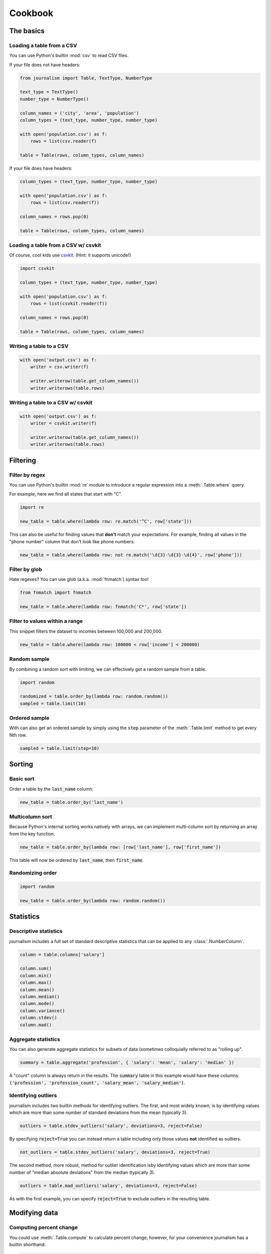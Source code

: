 ========
Cookbook 
========

The basics
==========

Loading a table from a CSV
--------------------------

You can use Python's builtin :mod:`csv` to read CSV files.

If your file does not have headers:

.. code-block:: python

    from journalism import Table, TextType, NumberType

    text_type = TextType()
    number_type = NumberType()

    column_names = ('city', 'area', 'population')
    column_types = (text_type, number_type, number_type)

    with open('population.csv') as f:
        rows = list(csv.reader(f) 

    table = Table(rows, column_types, column_names)

If your file does have headers:

.. code-block:: python

    column_types = (text_type, number_type, number_type)

    with open('population.csv') as f:
        rows = list(csv.reader(f))

    column_names = rows.pop(0)

    table = Table(rows, column_types, column_names)

Loading a table from a CSV w/ csvkit
-------------------------------------

Of course, cool kids use `csvkit <http://csvkit.rtfd.org/>`_. (Hint: it supports unicode!)

.. code-block:: python

    import csvkit

    column_types = (text_type, number_type, number_type)

    with open('population.csv') as f:
        rows = list(csvkit.reader(f))

    column_names = rows.pop(0)

    table = Table(rows, column_types, column_names)

Writing a table to a CSV
------------------------

.. code-block:: python

    with open('output.csv') as f:
        writer = csv.writer(f)

        writer.writerow(table.get_column_names())
        writer.writerows(table.rows)

Writing a table to a CSV w/ csvkit
----------------------------------

.. code-block:: python

    with open('output.csv') as f:
        writer = csvkit.writer(f)

        writer.writerow(table.get_column_names())
        writer.writerows(table.rows)

Filtering
=========

Filter by regex
---------------

You can use Python's builtin :mod:`re` module to introduce a regular expression into a :meth:`.Table.where` query.

For example, here we find all states that start with "C".

.. code-block:: python

    import re

    new_table = table.where(lambda row: re.match('^C', row['state']))

This can also be useful for finding values that **don't** match your expectations. For example, finding all values in the "phone number" column that don't look like phone numbers:

.. code-block:: python

    new_table = table.where(lambda row: not re.match('\d{3}-\d{3}-\d{4}', row['phone']))

Filter by glob
--------------

Hate regexes? You can use glob (a.k.a. :mod:`fnmatch`) syntax too!

.. code-block:: python

    from fnmatch import fnmatch

    new_table = table.where(lambda row: fnmatch('C*', row['state'])

Filter to values within a range
-------------------------------

This snippet filters the dataset to incomes between 100,000 and 200,000.

.. code-block:: python

    new_table = table.where(lambda row: 100000 < row['income'] < 200000) 

Random sample
--------------

By combining a random sort with limiting, we can effectively get a random sample from a table.

.. code-block:: python

    import random

    randomized = table.order_by(lambda row: random.random())
    sampled = table.limit(10)

Ordered sample
--------------

With can also get an ordered sample by simply using the :code:`step` parameter of the :meth:`.Table.limit` method to get every Nth row.

.. code-block:: python

    sampled = table.limit(step=10)

Sorting
=======

Basic sort
----------

Order a table by the :code:`last_name` column:

.. code-block:: python

    new_table = table.order_by('last_name')


Multicolumn sort
----------------

Because Python's internal sorting works natively with arrays, we can implement multi-column sort by returning an array from the key function.

.. code-block:: python

    new_table = table.order_by(lambda row: [row['last_name'], row['first_name'])

This table will now be ordered by :code:`last_name`, then :code:`first_name`.

Randomizing order
-----------------

.. code-block:: python

    import random

    new_table = table.order_by(lambda row: random.random())

Statistics
==========

Descriptive statistics
----------------------

journalism includes a full set of standard descriptive statistics that can be applied to any :class:`.NumberColumn`.

.. code-block:: python

    column = table.columns['salary']

    column.sum()
    column.min()
    column.max()
    column.mean()
    column.median()
    column.mode()
    column.variance()
    column.stdev()
    column.mad()

Aggregate statistics
--------------------

You can also generate aggregate statistics for subsets of data (sometimes colloquially referred to as "rolling up".

.. code-block:: python

    summary = table.aggregate('profession', { 'salary': 'mean', 'salary': 'median' }) 

A "count" column is always return in the results. The :code:`summary` table in this example would have these columns: :code:`('profession', 'profession_count', 'salary_mean', 'salary_median')`.

Identifying outliers
--------------------

journalism includes two builtin methods for identifying outliers. The first, and most widely known, is by identifying values which are more than some number of standard deviations from the mean (typically 3).

.. code-block:: python

    outliers = table.stdev_outliers('salary', deviations=3, reject=False)

By specifying :code:`reject=True` you can instead return a table including only those values **not** identified as outliers.

.. code-block:: python

    not_outliers = table.stdev_outliers('salary', deviations=3, reject=True)

The second method, more robust, method for outlier identification isby identifying values which are more than some number of "median absolute deviations" from the median (typically 3).

.. code-block:: python

    outliers = table.mad_outliers('salary', deviations=3, reject=False)

As with the first example, you can specify :code:`reject=True` to exclude outliers in the resulting table.

Modifying data
==============

Computing percent change
------------------------

You could use :meth:`.Table.compute` to calculate percent change, however, for your convenience journalism has a builtin shorthand:

.. code-block:: python

    new_table = table.percent_change('july', 'august', 'pct_change')

This will compute the percent change between the :code:`july` and :code:`august` columns and put the result in a new :code:`pct_change` column in the resulting table.

Rounding to two decimal places
------------------------------

journalism stores numerical values using Python's :class:`decimal.Decimal` type. This data type ensures numerical precision beyond what is supported by the native :func:`float` type, however, because of this we can not use Python's builtin :func:`round` function. Instead we must use :meth:`decimal.Decimal.quantize`.

We can use :meth:`.Table.compute` to apply the quantize to generate a rounded column from an existing one:

.. code-block:: python

    from decimal import Decimal

    def round_price(row):
        return row['price'].quantize(Decimal('0.01'))

    new_table = table.compute('price_rounded', DecimalColumn, round_price)

To round to one decimal place you would simply change :code:`0.01` to :code:`0.1`.

Emulating SQL
=============

journalism's command structure is very similar to SQL. The primary difference between journalism and SQL is that commands like :code:`SELECT` and :code:`WHERE` explicitly create new tables. You can chain them together as you would with SQL, but be aware each command is actually creating a new table.

.. note::

    All examples in this section use the `PostgreSQL <http://www.postgresql.org/>`_ dialect for comparison.

SELECT
------

SQL:

.. code-block:: postgres

    SELECT state, total FROM table;

journalism:

.. code-block:: python

    new_table = table.select(('state', 'total'))

WHERE
-----

SQL:

.. code-block:: postgres

    SELECT * FROM table WHERE LOWER(state) = 'california';

journalism:

.. code-block:: python

    new_table = table.where(lambda row: row['state'].lower() == 'california')

ORDER BY
--------

SQL:

.. code-block:: postgres 

    SELECT * FROM table ORDER BY total DESC;

journalism:

.. code-block:: python

    new_table = table.where(lambda row: row['total'], reverse=True)

DISTINCT
--------

SQL:

.. code-block:: postgres

    SELECT DISTINCT ON (state) * FROM table;

journalism:

.. code-block:: python

    new_table = table.distinct('state')

.. note::

    Unlike most SQL implementations, journalism always returns the full row. Use :meth:`.Table.select` if you want to filter the columns first.

INNER JOIN
----------

SQL (two ways):

.. code-block:: postgres

    SELECT * FROM patient, doctor WHERE patient.doctor = doctor.id;

    SELECT * FROM patient INNER JOIN doctor ON (patient.doctor = doctor.id);

journalism:

.. code-block:: python

    joined = patients.inner_join('doctor', doctors, 'id')

LEFT OUTER JOIN
---------------

SQL:

.. code-block:: postgres

    SELECT * FROM patient LEFT OUTER JOIN doctor ON (patient.doctor = doctor.id);

journalism:

.. code-block:: python

    joined = patients.left_outer_join('doctor', doctors, 'id')

GROUP BY
--------

journalism's :meth:`.Table.group_by` works slightly different than SQLs. It does not require an aggregate function. Instead it returns a dictionary of :code:`group`, :meth:`.Table` pairs. To see how to perform the equivalent of a SQL aggregate, see the next example.

.. code-block:: python

    groups = patients.group_by('doctor')

Chaining commands together
--------------------------

SQL:

.. code-block:: postgres

    SELECT state, total FROM table WHERE LOWER(state) = 'california' ORDER BY total DESC;

journalism:

.. code-block:: python

    new_table = table \
        .select(('state', 'total')) \
        .where(lambda row: row['state'].lower() == 'california') \
        .order_by('total', reverse=True)

.. note::

    I don't advise chaining commands like this. Being explicit about each step is usually better.

Aggregate functions
-------------------

SQL:

.. code-block:: postgres

    SELECT mean(age) FROM patient GROUP BY doctor;

journalism:

.. code-block:: python

    new_table = patient.aggregate('doctor', { 'age': 'mean' })

Emulating Excel
===============

One of journalism's most powerful assets is that instead of a wimpy "formula" language, you have the entire Python language at your disposal. Here are examples of how to translate a few common Excel operations.

SUM
---

.. code-block:: python

    def five_year_total(row):
        columns = ('2009', '2010', '2011', '2012', '2013')

        return sum(tuple(row[c] for c in columns)]

    new_table = table.compute('five_year_total', DecimalColumn, five_year_total)  

TRIM
----

.. code-block:: python

    new_table = table.compute('name_stripped', TextType(), lambda row: row['name'].strip())

CONCATENATE
-----------

.. code-block:: python

    new_table = table.compute('full_name', TextType(), lambda row '%(first_name)s %(middle_name)s %(last_name)s' % row) 

IF
--

.. code-block:: python

    new_table = table.compute('mvp_candidate', TextType(), lambda row: 'Yes' if row['batting_average'] > 0.3 else 'No'

VLOOKUP
-------

.. code-block:: python

    states = {
        'AL': 'Alabama',
        'AK': 'Alaska',
        'AZ': 'Arizona',
        ...
    }

    new_table = table.compute('state_name', TextType(), lambda row: states[row['state_abbr']]) 

Pivot tables
------------

You can emulate most of the functionality of Excel's pivot tables using the :meth:`.Table.aggregate` method.

.. code-block:: python

    summary = table.aggregate('profession', { 'salary': 'mean', 'salary': 'median' }) 

A "count" column is always return in the results. The :code:`summary` table in this example would have these columns: :code:`('profession', 'profession_count', 'salary_mean', 'salary_median')`.

Emulating R
===========

aggregate
---------

R:

.. code-block:: r

    aggregate(employees$salary, list(job = employees$job), mean)

journalism:

.. code-block:: python

    aggregates = employees..aggregate('job', { 'salary': 'mean' })

Emulating Underscore.js
=======================

filter
------

journalism's :meth:`.Table.where` functions exactly like Underscore's :code:`filter`.

.. code-block:: python

    new_table = table.where(lambda row: row['state'] == 'Texas')

reject
------

To simulate Underscore's :code:`reject`, simply negate the return value of the function you pass into journalism's :meth:`.Table.where`.

.. code-block:: python

    new_table = table.where(lambda row: not (row['state'] == 'Texas'))

find
----

journalism's :meth:`.Table.find` works exactly like Undrescore's :code:`find`.

.. code-block:: python

    row = table.find(lambda row: row['state'].startswith('T'))

any
---

journalism's columns have an :meth:`.Column.any` method that functions like Underscore's :code:`any`.

.. code-block:: python

    true_or_false = table.columns['salaries'].any(lambda d: d > 100000)

You can also use :meth:`.Table.where` to filter to columns that pass the truth test.

all
---

journalism's columns have an :meth:`.Column.all` method that functions like Underscore's :code:`all`.

.. code-block:: python

    true_or_false = table.columns['salaries'].all(lambda d: d > 100000)

You can also use :meth:`.Table.where` to filter to columns that pass the truth test.

Plotting with matplotlib
========================

journalism integrates well with Python plotting library `matplotlib <http://matplotlib.org/>`_.

Line chart
----------

.. code-block:: python

    import pylab

    pylab.plot(table.columns['homeruns'], table.columns['wins'])
    pylab.xlabel('Homeruns')
    pylab.ylabel('Wins')
    pylab.title('How homeruns correlate to wins')

    pylab.show()

Histogram
---------

.. code-block:: python

    pylab.hist(table.columns['state'])

    pylab.xlabel('State')
    pylab.ylabel('Count')
    pylab.title('Count by state')

    pylab.show()

Plotting with pygal
===================

`pygal <http://pygal.org/>`_ is a neat library for generating SVG charts. journalism works well with it too.

Line chart
----------

.. code-block:: python

    import pygal

    line_chart = pygal.Line()
    line_chart.title = 'State totals'
    line_chart.x_labels = states.columns['state_abbr']
    line_chart.add('Total', states.columns['total'])
    line_chart.render_to_file('total_by_state.svg') 



